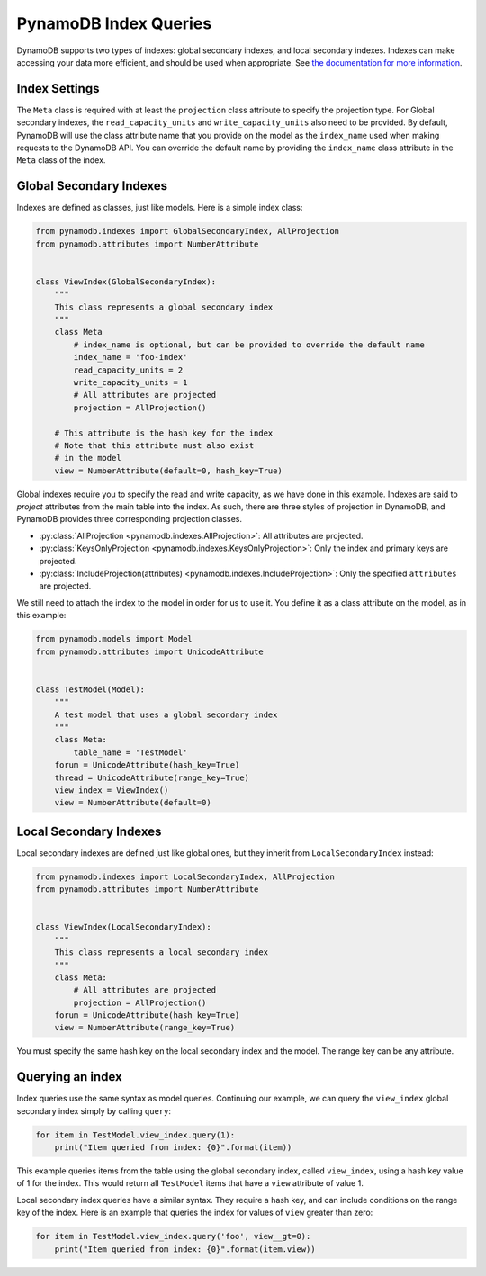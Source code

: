 PynamoDB Index Queries
======================

DynamoDB supports two types of indexes: global secondary indexes, and local secondary indexes.
Indexes can make accessing your data more efficient, and should be used when appropriate. See
`the documentation for more information <http://docs.aws.amazon.com/amazondynamodb/latest/developerguide/SecondaryIndexes.html>`__.

Index Settings
^^^^^^^^^^^^^^

The ``Meta`` class is required with at least the ``projection`` class attribute to specify the projection type. For Global secondary indexes,
the ``read_capacity_units`` and ``write_capacity_units`` also need to be provided. By default, PynamoDB will use the class attribute
name that you provide on the model as the ``index_name`` used when making requests to the DynamoDB API. You can override the default
name by providing the ``index_name`` class attribute in the ``Meta`` class of the index.


Global Secondary Indexes
^^^^^^^^^^^^^^^^^^^^^^^^

Indexes are defined as classes, just like models. Here is a simple index class:

.. code-block:: python

    from pynamodb.indexes import GlobalSecondaryIndex, AllProjection
    from pynamodb.attributes import NumberAttribute


    class ViewIndex(GlobalSecondaryIndex):
        """
        This class represents a global secondary index
        """
        class Meta
            # index_name is optional, but can be provided to override the default name
            index_name = 'foo-index'
            read_capacity_units = 2
            write_capacity_units = 1
            # All attributes are projected
            projection = AllProjection()

        # This attribute is the hash key for the index
        # Note that this attribute must also exist
        # in the model
        view = NumberAttribute(default=0, hash_key=True)


Global indexes require you to specify the read and write capacity, as we have done
in this example. Indexes are said to *project* attributes from the main table into the index.
As such, there are three styles of projection in DynamoDB, and PynamoDB provides three corresponding
projection classes.

* :py:class:`AllProjection <pynamodb.indexes.AllProjection>`: All attributes are projected.
* :py:class:`KeysOnlyProjection <pynamodb.indexes.KeysOnlyProjection>`: Only the index and primary keys are projected.
* :py:class:`IncludeProjection(attributes) <pynamodb.indexes.IncludeProjection>`: Only the specified ``attributes`` are projected.

We still need to attach the index to the model in order for us to use it. You define it as
a class attribute on the model, as in this example:

.. code-block:: python

    from pynamodb.models import Model
    from pynamodb.attributes import UnicodeAttribute


    class TestModel(Model):
        """
        A test model that uses a global secondary index
        """
        class Meta:
            table_name = 'TestModel'
        forum = UnicodeAttribute(hash_key=True)
        thread = UnicodeAttribute(range_key=True)
        view_index = ViewIndex()
        view = NumberAttribute(default=0)


Local Secondary Indexes
^^^^^^^^^^^^^^^^^^^^^^^

Local secondary indexes are defined just like global ones, but they inherit from ``LocalSecondaryIndex`` instead:

.. code-block:: python

    from pynamodb.indexes import LocalSecondaryIndex, AllProjection
    from pynamodb.attributes import NumberAttribute


    class ViewIndex(LocalSecondaryIndex):
        """
        This class represents a local secondary index
        """
        class Meta:
            # All attributes are projected
            projection = AllProjection()
        forum = UnicodeAttribute(hash_key=True)
        view = NumberAttribute(range_key=True)


You must specify the same hash key on the local secondary index and the model. The range key can be any attribute.


Querying an index
^^^^^^^^^^^^^^^^^^

Index queries use the same syntax as model queries. Continuing our example, we can query
the ``view_index``  global secondary index simply by calling ``query``:

.. code-block:: python

    for item in TestModel.view_index.query(1):
        print("Item queried from index: {0}".format(item))

This example queries items from the table using the global secondary index, called ``view_index``, using
a hash key value of 1 for the index. This would return all ``TestModel`` items that have a ``view`` attribute
of value 1.

Local secondary index queries have a similar syntax. They require a hash key, and can include conditions on the
range key of the index. Here is an example that queries the index for values of ``view`` greater than zero:

.. code-block:: python

    for item in TestModel.view_index.query('foo', view__gt=0):
        print("Item queried from index: {0}".format(item.view))
